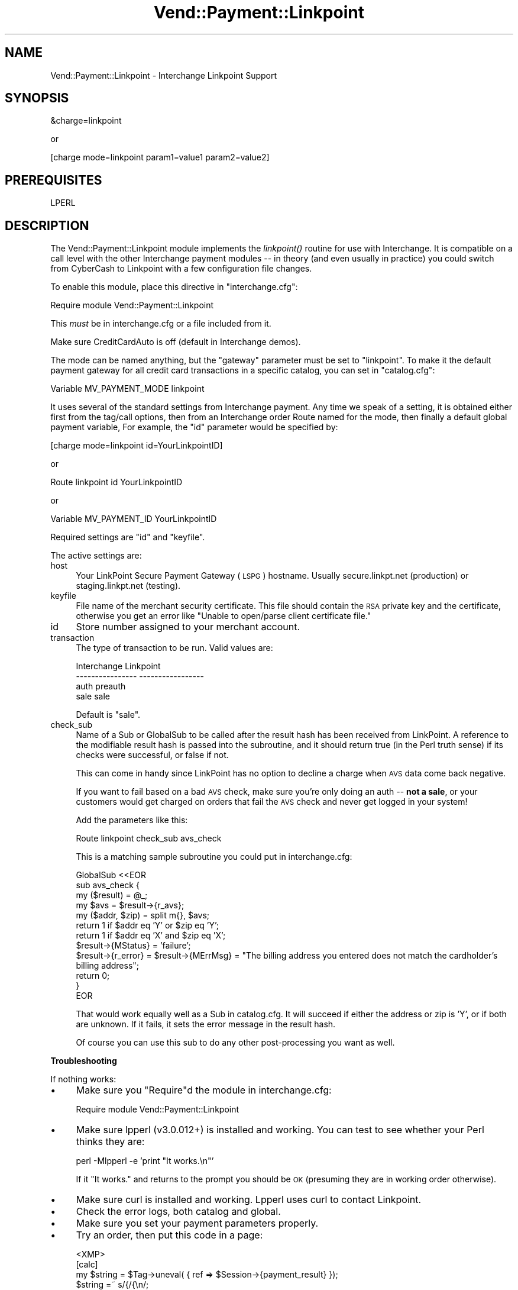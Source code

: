 .\" Automatically generated by Pod::Man v1.37, Pod::Parser v1.35
.\"
.\" Standard preamble:
.\" ========================================================================
.de Sh \" Subsection heading
.br
.if t .Sp
.ne 5
.PP
\fB\\$1\fR
.PP
..
.de Sp \" Vertical space (when we can't use .PP)
.if t .sp .5v
.if n .sp
..
.de Vb \" Begin verbatim text
.ft CW
.nf
.ne \\$1
..
.de Ve \" End verbatim text
.ft R
.fi
..
.\" Set up some character translations and predefined strings.  \*(-- will
.\" give an unbreakable dash, \*(PI will give pi, \*(L" will give a left
.\" double quote, and \*(R" will give a right double quote.  | will give a
.\" real vertical bar.  \*(C+ will give a nicer C++.  Capital omega is used to
.\" do unbreakable dashes and therefore won't be available.  \*(C` and \*(C'
.\" expand to `' in nroff, nothing in troff, for use with C<>.
.tr \(*W-|\(bv\*(Tr
.ds C+ C\v'-.1v'\h'-1p'\s-2+\h'-1p'+\s0\v'.1v'\h'-1p'
.ie n \{\
.    ds -- \(*W-
.    ds PI pi
.    if (\n(.H=4u)&(1m=24u) .ds -- \(*W\h'-12u'\(*W\h'-12u'-\" diablo 10 pitch
.    if (\n(.H=4u)&(1m=20u) .ds -- \(*W\h'-12u'\(*W\h'-8u'-\"  diablo 12 pitch
.    ds L" ""
.    ds R" ""
.    ds C` ""
.    ds C' ""
'br\}
.el\{\
.    ds -- \|\(em\|
.    ds PI \(*p
.    ds L" ``
.    ds R" ''
'br\}
.\"
.\" If the F register is turned on, we'll generate index entries on stderr for
.\" titles (.TH), headers (.SH), subsections (.Sh), items (.Ip), and index
.\" entries marked with X<> in POD.  Of course, you'll have to process the
.\" output yourself in some meaningful fashion.
.if \nF \{\
.    de IX
.    tm Index:\\$1\t\\n%\t"\\$2"
..
.    nr % 0
.    rr F
.\}
.\"
.\" For nroff, turn off justification.  Always turn off hyphenation; it makes
.\" way too many mistakes in technical documents.
.hy 0
.if n .na
.\"
.\" Accent mark definitions (@(#)ms.acc 1.5 88/02/08 SMI; from UCB 4.2).
.\" Fear.  Run.  Save yourself.  No user-serviceable parts.
.    \" fudge factors for nroff and troff
.if n \{\
.    ds #H 0
.    ds #V .8m
.    ds #F .3m
.    ds #[ \f1
.    ds #] \fP
.\}
.if t \{\
.    ds #H ((1u-(\\\\n(.fu%2u))*.13m)
.    ds #V .6m
.    ds #F 0
.    ds #[ \&
.    ds #] \&
.\}
.    \" simple accents for nroff and troff
.if n \{\
.    ds ' \&
.    ds ` \&
.    ds ^ \&
.    ds , \&
.    ds ~ ~
.    ds /
.\}
.if t \{\
.    ds ' \\k:\h'-(\\n(.wu*8/10-\*(#H)'\'\h"|\\n:u"
.    ds ` \\k:\h'-(\\n(.wu*8/10-\*(#H)'\`\h'|\\n:u'
.    ds ^ \\k:\h'-(\\n(.wu*10/11-\*(#H)'^\h'|\\n:u'
.    ds , \\k:\h'-(\\n(.wu*8/10)',\h'|\\n:u'
.    ds ~ \\k:\h'-(\\n(.wu-\*(#H-.1m)'~\h'|\\n:u'
.    ds / \\k:\h'-(\\n(.wu*8/10-\*(#H)'\z\(sl\h'|\\n:u'
.\}
.    \" troff and (daisy-wheel) nroff accents
.ds : \\k:\h'-(\\n(.wu*8/10-\*(#H+.1m+\*(#F)'\v'-\*(#V'\z.\h'.2m+\*(#F'.\h'|\\n:u'\v'\*(#V'
.ds 8 \h'\*(#H'\(*b\h'-\*(#H'
.ds o \\k:\h'-(\\n(.wu+\w'\(de'u-\*(#H)/2u'\v'-.3n'\*(#[\z\(de\v'.3n'\h'|\\n:u'\*(#]
.ds d- \h'\*(#H'\(pd\h'-\w'~'u'\v'-.25m'\f2\(hy\fP\v'.25m'\h'-\*(#H'
.ds D- D\\k:\h'-\w'D'u'\v'-.11m'\z\(hy\v'.11m'\h'|\\n:u'
.ds th \*(#[\v'.3m'\s+1I\s-1\v'-.3m'\h'-(\w'I'u*2/3)'\s-1o\s+1\*(#]
.ds Th \*(#[\s+2I\s-2\h'-\w'I'u*3/5'\v'-.3m'o\v'.3m'\*(#]
.ds ae a\h'-(\w'a'u*4/10)'e
.ds Ae A\h'-(\w'A'u*4/10)'E
.    \" corrections for vroff
.if v .ds ~ \\k:\h'-(\\n(.wu*9/10-\*(#H)'\s-2\u~\d\s+2\h'|\\n:u'
.if v .ds ^ \\k:\h'-(\\n(.wu*10/11-\*(#H)'\v'-.4m'^\v'.4m'\h'|\\n:u'
.    \" for low resolution devices (crt and lpr)
.if \n(.H>23 .if \n(.V>19 \
\{\
.    ds : e
.    ds 8 ss
.    ds o a
.    ds d- d\h'-1'\(ga
.    ds D- D\h'-1'\(hy
.    ds th \o'bp'
.    ds Th \o'LP'
.    ds ae ae
.    ds Ae AE
.\}
.rm #[ #] #H #V #F C
.\" ========================================================================
.\"
.IX Title "Vend::Payment::Linkpoint 3"
.TH Vend::Payment::Linkpoint 3 "2007-08-09" "perl v5.8.9" "User Contributed Perl Documentation"
.SH "NAME"
Vend::Payment::Linkpoint \- Interchange Linkpoint Support
.SH "SYNOPSIS"
.IX Header "SYNOPSIS"
.Vb 1
\&    &charge=linkpoint
.Ve
.PP
.Vb 1
\&        or
.Ve
.PP
.Vb 1
\&    [charge mode=linkpoint param1=value1 param2=value2]
.Ve
.SH "PREREQUISITES"
.IX Header "PREREQUISITES"
.Vb 1
\&    LPERL
.Ve
.SH "DESCRIPTION"
.IX Header "DESCRIPTION"
The Vend::Payment::Linkpoint module implements the \fIlinkpoint()\fR routine
for use with Interchange. It is compatible on a call level with the other
Interchange payment modules \*(-- in theory (and even usually in practice) you
could switch from CyberCash to Linkpoint with a few configuration 
file changes.
.PP
To enable this module, place this directive in \f(CW\*(C`interchange.cfg\*(C'\fR:
.PP
.Vb 1
\&    Require module Vend::Payment::Linkpoint
.Ve
.PP
This \fImust\fR be in interchange.cfg or a file included from it.
.PP
Make sure CreditCardAuto is off (default in Interchange demos).
.PP
The mode can be named anything, but the \f(CW\*(C`gateway\*(C'\fR parameter must be set
to \f(CW\*(C`linkpoint\*(C'\fR. To make it the default payment gateway for all credit
card transactions in a specific catalog, you can set in \f(CW\*(C`catalog.cfg\*(C'\fR:
.PP
.Vb 1
\&    Variable MV_PAYMENT_MODE linkpoint
.Ve
.PP
It uses several of the standard settings from Interchange payment. Any time
we speak of a setting, it is obtained either first from the tag/call options,
then from an Interchange order Route named for the mode, then finally a
default global payment variable, For example, the \f(CW\*(C`id\*(C'\fR parameter would
be specified by:
.PP
.Vb 1
\&    [charge mode=linkpoint id=YourLinkpointID]
.Ve
.PP
or
.PP
.Vb 1
\&    Route linkpoint id YourLinkpointID
.Ve
.PP
or 
.PP
.Vb 1
\&    Variable MV_PAYMENT_ID YourLinkpointID
.Ve
.PP
Required settings are \f(CW\*(C`id\*(C'\fR and \f(CW\*(C`keyfile\*(C'\fR.
.PP
The active settings are:
.IP "host" 4
.IX Item "host"
Your LinkPoint Secure Payment Gateway (\s-1LSPG\s0) hostname. Usually 
secure.linkpt.net (production) or staging.linkpt.net (testing).
.IP "keyfile" 4
.IX Item "keyfile"
File name of the merchant security certificate. This file should contain the
\&\s-1RSA\s0 private key and the certificate, otherwise you get an error like
\&\*(L"Unable to open/parse client certificate file.\*(R"
.IP "id" 4
.IX Item "id"
Store number assigned to your merchant account.
.IP "transaction" 4
.IX Item "transaction"
The type of transaction to be run. Valid values are:
.Sp
.Vb 4
\&    Interchange         Linkpoint
\&    ----------------    -----------------
\&        auth            preauth
\&        sale            sale
.Ve
.Sp
Default is \f(CW\*(C`sale\*(C'\fR.
.IP "check_sub" 4
.IX Item "check_sub"
Name of a Sub or GlobalSub to be called after the result hash has been 
received from LinkPoint. A reference to the modifiable result hash is
passed into the subroutine, and it should return true (in the Perl truth
sense) if its checks were successful, or false if not.
.Sp
This can come in handy since LinkPoint has no option to decline a charge
when \s-1AVS\s0 data come back negative. 
.Sp
If you want to fail based on a bad \s-1AVS\s0 check, make sure you're only
doing an auth \*(-- \fBnot a sale\fR, or your customers would get charged on
orders that fail the \s-1AVS\s0 check and never get logged in your system!
.Sp
Add the parameters like this:
.Sp
.Vb 1
\&        Route  linkpoint  check_sub  avs_check
.Ve
.Sp
This is a matching sample subroutine you could put in interchange.cfg:
.Sp
.Vb 12
\&        GlobalSub <<EOR
\&        sub avs_check {
\&                my ($result) = @_;
\&                my $avs = $result->{r_avs};
\&                my ($addr, $zip) = split m{}, $avs;
\&                return 1 if $addr eq 'Y' or $zip eq 'Y';
\&                return 1 if $addr eq 'X' and $zip eq 'X';
\&                $result->{MStatus} = 'failure';
\&                $result->{r_error} = $result->{MErrMsg} = "The billing address you entered does not match the cardholder's billing address";
\&                return 0; 
\&        }
\&        EOR
.Ve
.Sp
That would work equally well as a Sub in catalog.cfg. It will succeed if
either the address or zip is 'Y', or if both are unknown. If it fails,
it sets the error message in the result hash.
.Sp
Of course you can use this sub to do any other post-processing you
want as well.
.Sh "Troubleshooting"
.IX Subsection "Troubleshooting"
If nothing works:
.IP "\(bu" 4
Make sure you \*(L"Require\*(R"d the module in interchange.cfg:
.Sp
.Vb 1
\&    Require module Vend::Payment::Linkpoint
.Ve
.IP "\(bu" 4
Make sure lpperl (v3.0.012+) is installed and working. You can test to see
whether your Perl thinks they are:
.Sp
.Vb 1
\&    perl -Mlpperl -e 'print "It works.\en"'
.Ve
.Sp
If it \*(L"It works.\*(R" and returns to the prompt you should be \s-1OK\s0 (presuming
they are in working order otherwise).
.IP "\(bu" 4
Make sure curl is installed and working.  Lpperl uses curl to contact 
Linkpoint.
.IP "\(bu" 4
Check the error logs, both catalog and global.
.IP "\(bu" 4
Make sure you set your payment parameters properly.  
.IP "\(bu" 4
Try an order, then put this code in a page:
.Sp
.Vb 8
\&    <XMP>
\&    [calc]
\&        my $string = $Tag->uneval( { ref => $Session->{payment_result} });
\&        $string =~ s/{/{\en/;
\&        $string =~ s/,/,\en/g;
\&        return $string;
\&    [/calc]
\&    </XMP>
.Ve
.Sp
That should show what happened.
.SH "BUGS"
.IX Header "BUGS"
There is actually nothing *in* Vend::Payment::Linkpoint. It changes
packages to Vend::Payment and places things there.
.SH "AUTHOR"
.IX Header "AUTHOR"
Stefan Hornburg (Racke) <racke@linuxia.de>
Ron Phipps <rphipps@reliant\-solutions.com>
